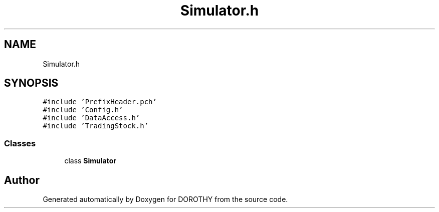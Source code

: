 .TH "Simulator.h" 3 "Sat Jun 6 2020" "Version Version 1.0" "DOROTHY" \" -*- nroff -*-
.ad l
.nh
.SH NAME
Simulator.h
.SH SYNOPSIS
.br
.PP
\fC#include 'PrefixHeader\&.pch'\fP
.br
\fC#include 'Config\&.h'\fP
.br
\fC#include 'DataAccess\&.h'\fP
.br
\fC#include 'TradingStock\&.h'\fP
.br

.SS "Classes"

.in +1c
.ti -1c
.RI "class \fBSimulator\fP"
.br
.in -1c
.SH "Author"
.PP 
Generated automatically by Doxygen for DOROTHY from the source code\&.

